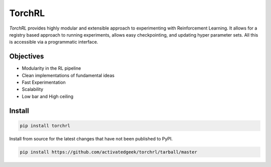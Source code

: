 TorchRL
========

.. image:: https://travis-ci.com/activatedgeek/torchrl.svg?branch=master
    :target: https://travis-ci.com/activatedgeek/torchrl

.. image:: https://badge.fury.io/py/torchrl.svg
    :target: https://pypi.org/project/torchrl/

.. image:: https://img.shields.io/badge/status-beta-green.svg
    :target: https://pypi.org/project/torchrl/

.. image:: https://img.shields.io/pypi/pyversions/torchrl.svg
    :target: https://github.com/activatedgeek/torchrl

+-----------------------------------------------+---------------------------------------------------------+
| *Docs*: `<https://torchrl.sanyamkapoor.com>`_ |  *Github*: `<https://github.com/activatedgeek/torchrl>`_  |
+-----------------------------------------------+---------------------------------------------------------+

*TorchRL* provides highly modular and extensible approach to experimenting with
Reinforcement Learning. It allows for a registry based approach to running
experiments, allows easy checkpointing, and updating hyper parameter sets.
All this is accessible via a programmatic interface.

Objectives
-----------

* Modularity in the RL pipeline
* Clean implementations of fundamental ideas
* Fast Experimentation
* Scalability
* Low bar and High ceiling

Install
--------

.. code:: shell

    pip install torchrl

Install from source for the latest changes that have not been published to PyPI.

.. code:: shell

    pip install https://github.com/activatedgeek/torchrl/tarball/master
